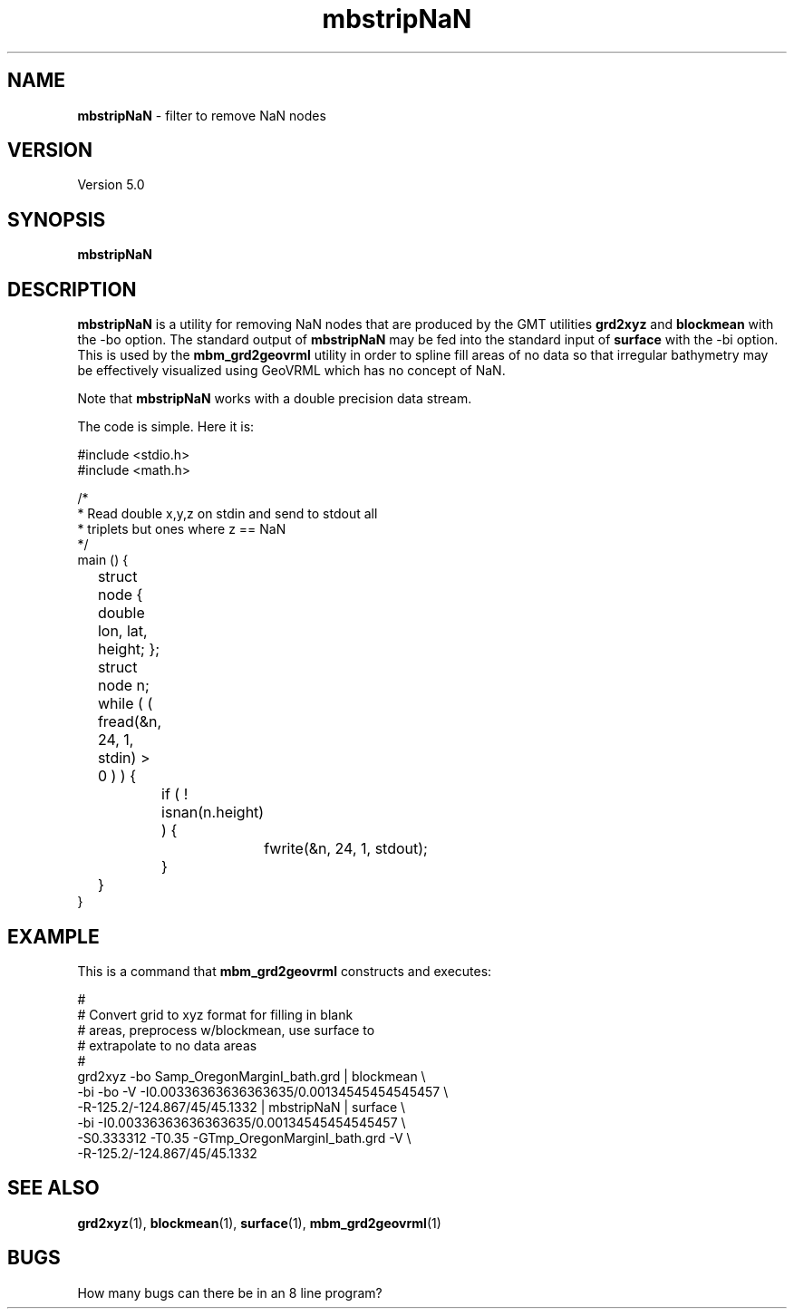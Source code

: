 .TH mbstripNaN 1 "3 June 2013" "MB-System 5.0" "MB-System 5.0"
.SH NAME
\fBmbstripNaN\fP \- filter to remove NaN nodes

.SH VERSION
Version 5.0

.SH SYNOPSIS
\fBmbstripNaN\fP

.SH DESCRIPTION
\fBmbstripNaN\fP is a utility for removing NaN nodes that are produced
by the GMT utilities \fBgrd2xyz\fP and \fBblockmean\fP with the \-bo
option.  The standard output
of \fBmbstripNaN\fP may be fed into the standard input of \fBsurface\fP with
the \-bi option.  This is used by the \fBmbm_grd2geovrml\fP utility in
order to spline fill areas of no data so that irregular bathymetry may
be effectively visualized using GeoVRML which has no concept of NaN.

Note that \fBmbstripNaN\fP works with a double precision data stream.

The code is simple.  Here it is:

  #include <stdio.h>
  #include <math.h>

  /*
   * Read double x,y,z on stdin and send to stdout all
   * triplets but ones where z == NaN
   */
  main () {
 	  struct node { double lon, lat, height; };
 	  struct node n;
 	  while ( ( fread(&n, 24, 1, stdin) > 0 ) ) {
 		  if ( ! isnan(n.height) ) {
 			  fwrite(&n, 24, 1, stdout);
 		  }
 	  }
   }


.SH EXAMPLE

This is a command that \fBmbm_grd2geovrml\fP constructs and executes:

  #
  # Convert grid to xyz format for filling in blank
  # areas, preprocess w/blockmean, use surface to
  # extrapolate to no data areas
  #
  grd2xyz \-bo Samp_OregonMarginI_bath.grd | blockmean \\
    \-bi \-bo \-V \-I0.00336363636363635/0.00134545454545457 \\
    \-R-125.2/-124.867/45/45.1332 | mbstripNaN | surface \\
    \-bi \-I0.00336363636363635/0.00134545454545457 \\
    \-S0.333312 \-T0.35 \-GTmp_OregonMarginI_bath.grd \-V \\
    \-R-125.2/-124.867/45/45.1332


.SH SEE ALSO

\fBgrd2xyz\fP(1),
\fBblockmean\fP(1),
\fBsurface\fP(1),
\fBmbm_grd2geovrml\fP(1)



.SH BUGS

How many bugs can there be in an 8 line program?
